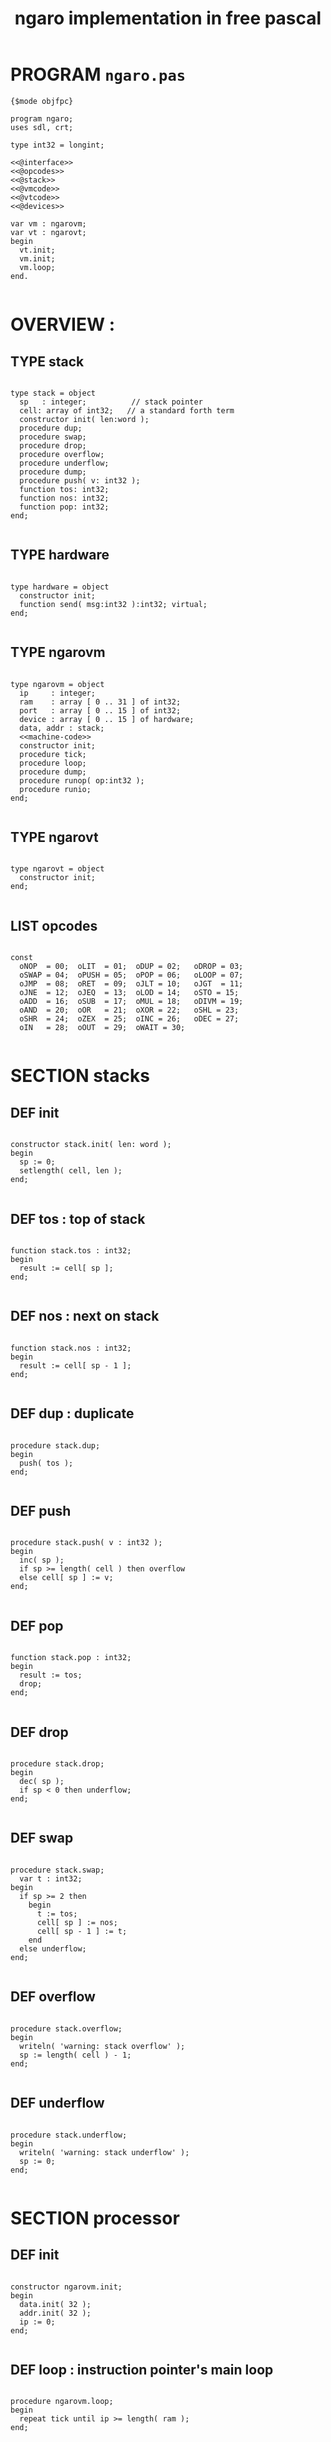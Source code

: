 #+TITLE: ngaro implementation in free pascal

* PROGRAM ~ngaro.pas~
#+begin_src delphi :tangle "gen/ngaro.pas" :noweb tangle
  {$mode objfpc}
    
  program ngaro;
  uses sdl, crt;
  
  type int32 = longint;
  
  <<@interface>>
  <<@opcodes>>
  <<@stack>>
  <<@vmcode>>
  <<@vtcode>>
  <<@devices>>
  
  var vm : ngarovm;
  var vt : ngarovt;
  begin
    vt.init;
    vm.init;
    vm.loop;
  end.
  
#+end_src


* OVERVIEW :
** TYPE stack
#+name: @interface
#+begin_src delphi

  type stack = object
    sp   : integer;          // stack pointer
    cell: array of int32;   // a standard forth term
    constructor init( len:word );
    procedure dup;
    procedure swap;
    procedure drop;
    procedure overflow;
    procedure underflow;
    procedure dump;
    procedure push( v: int32 );
    function tos: int32;
    function nos: int32;
    function pop: int32;
  end;

#+end_src

** TYPE hardware
#+name: @interface
#+begin_src delphi
  
  type hardware = object
    constructor init; 
    function send( msg:int32 ):int32; virtual;
  end;
    
#+end_src

** TYPE ngarovm
#+name: @interface
#+begin_src delphi
  
  type ngarovm = object
    ip     : integer;
    ram    : array [ 0 .. 31 ] of int32;
    port   : array [ 0 .. 15 ] of int32;
    device : array [ 0 .. 15 ] of hardware;
    data, addr : stack;
    <<machine-code>>
    constructor init;
    procedure tick;
    procedure loop;
    procedure dump;
    procedure runop( op:int32 );
    procedure runio;
  end;
    
#+end_src

** TYPE ngarovt
#+name: @interface
#+begin_src delphi
  
  type ngarovt = object
    constructor init;
  end;
  
#+end_src

** LIST opcodes
#+name: @opcodes
#+begin_src delphi

  const 
    oNOP  = 00;  oLIT  = 01;  oDUP = 02;   oDROP = 03;
    oSWAP = 04;  oPUSH = 05;  oPOP = 06;   oLOOP = 07;
    oJMP  = 08;  oRET  = 09;  oJLT = 10;   oJGT  = 11;
    oJNE  = 12;  oJEQ  = 13;  oLOD = 14;   oSTO = 15;
    oADD  = 16;  oSUB  = 17;  oMUL = 18;   oDIVM = 19;
    oAND  = 20;  oOR   = 21;  oXOR = 22;   oSHL = 23;
    oSHR  = 24;  oZEX  = 25;  oINC = 26;   oDEC = 27;
    oIN   = 28;  oOUT  = 29;  oWAIT = 30;
  
#+END_SRC

* SECTION stacks
** DEF init
#+name: @stack
#+begin_src delphi

  constructor stack.init( len: word );
  begin
    sp := 0;
    setlength( cell, len );
  end;

#+end_src

** DEF tos : top of stack
#+name: @stack
#+begin_src delphi

  function stack.tos : int32;
  begin
    result := cell[ sp ];
  end;

#+end_src

** DEF nos : next on stack
#+name: @stack
#+begin_src delphi

  function stack.nos : int32;
  begin
    result := cell[ sp - 1 ];
  end;

#+end_src

** DEF dup : duplicate
#+name: @stack
#+begin_src delphi

  procedure stack.dup;
  begin
    push( tos );
  end;

#+end_src

** DEF push 
#+name: @stack
#+begin_src delphi

  procedure stack.push( v : int32 );
  begin
    inc( sp );
    if sp >= length( cell ) then overflow
    else cell[ sp ] := v;
  end;

#+end_src

** DEF pop
#+name: @stack
#+begin_src delphi

  function stack.pop : int32;
  begin
    result := tos;
    drop;
  end;

#+end_src

** DEF drop
#+name: @stack
#+begin_src delphi

  procedure stack.drop;
  begin
    dec( sp );
    if sp < 0 then underflow;
  end;

#+end_src

** DEF swap
#+name: @stack
#+begin_src delphi

  procedure stack.swap;
    var t : int32;
  begin
    if sp >= 2 then
      begin
        t := tos;
        cell[ sp ] := nos;
        cell[ sp - 1 ] := t;
      end
    else underflow;
  end;

#+end_src

** DEF overflow
#+name: @stack
#+begin_src delphi

  procedure stack.overflow;
  begin
    writeln( 'warning: stack overflow' );
    sp := length( cell ) - 1;
  end;

#+end_src

** DEF underflow
#+name: @stack
#+begin_src delphi

  procedure stack.underflow;
  begin
    writeln( 'warning: stack underflow' );
    sp := 0;
  end;

#+end_src

* SECTION processor
** DEF init
#+name: @vmcode
#+begin_src delphi

  constructor ngarovm.init;
  begin
    data.init( 32 );
    addr.init( 32 );
    ip := 0;
  end;

#+end_src

** DEF loop : instruction pointer's main loop
#+name: @vmcode
#+begin_src delphi
      
  procedure ngarovm.loop;
  begin
    repeat tick until ip >= length( ram );
  end;
  
#+end_src

** DEF tick : single-tick version, for sdl
#+name: @vmcode
#+begin_src delphi
  
  procedure ngarovm.tick;
  begin
    dump;
    runop( ram[ ip ] );
    inc( ip );
  end;
  
#+end_src

** DEF runop : dispatch function
#+name: @vmcode
#+begin_src delphi
  
  procedure ngarovm.runop( op: int32 );
    var t, n, tmp : int32;
    <<runop-helper:jump>>
    <<runop-helper:tn>>
  begin
    if ( op > oWAIT ) or ( op < oNOP ) then
      <<user-ops>>
    else
      case op of
        oNOP : { do nothing } ;
        <<stack-ops>>
        <<branch-ops>>
        <<memory-ops>>
        <<alu-ops>>
        <<port-ops>>
      else
        // TODO: assert()
        writeln('error: this should not happen ');
        readln
      end
  end;
  
#+end_src

** DEF runio : hardware interrupt request, triggered by oWAIT
#+name: @vmcode
#+begin_src delphi
    
    { 
    | Ngaro machines connect via ports.                      |
    | A port is just a normal cell that's writable from both |
    | inside and outside the machine, much like a usb port.  |
    |                                                        |
    | The protocol is:                                       |
    |                                                        |
    | - write whatever you want to the ports                 |
    | - set port[ 0 ] to 0                                   |
    | - invoke the 'wait' instruction                        |
    |                                                        |
    | - the vm pauses until a device sets port[ 0 ] to 1     |
    |                                                        |
    | Note: only one device will trigger on each WAIT, and   |
    | (at least in this vm and the js one) they will always  |
    | be executed in order of ascending port numbers.        |
    |                                                        |
    | A device will only be triggered when you write a       |
    | non-zero values to its port.                           |
    |                                                        |
    }
    procedure ngarovm.runio; { triggered by the oWAIT op }
      var p: int32;
    begin
      if port[ 0 ] = 0 then
        begin
          port[ 0 ] := 1;
          for p in port do 
            begin
              if port[ p ] <> 0 then 
                begin
                  port[ p ] := device[ p ].send( port[ p ]);
                end;
            end;
        end;
    end;
    
#+end_src

* SECTION opcode implementations
** DEF runop/tn() : move ~data.tos~ and ~data.nos~ into ~t~ and ~n~
#+name: runop-helper:tn
#+begin_src delphi
  procedure tn();
  begin
    t := data.pop;
    n := data.pop;
  end;
#+end_src

** stack ops
#+name: stack-ops
#+begin_src delphi

  oDUP : data.dup;
  oDROP: data.drop;
  oSWAP: data.swap;
  oPUSH: addr.push( data.pop );
  oPOP : data.push( addr.pop );

#+end_src

** arithmetic ops
#+name: alu-ops
#+begin_src delphi

  oADD : data.push(  data.pop + data.pop );
  oSUB : data.push( -data.pop + data.pop );
  oMUL : data.push( -data.pop + data.pop );
  oDIVM: begin
           tn;
           data.push( n mod t ); { yep. mod comes first }
           data.push( n div t ); 
         end;
  oINC : inc( data.cell[ data.sp ] );
  oDEC : dec( data.cell[ data.sp ] );

#+end_src

** bitwise / logic ops
#+name: alu-ops
#+begin_src delphi
  
  oAND : data.push( data.pop AND data.pop );
  oOR  : data.push( data.pop OR data.pop );
  oXOR : data.push( data.pop XOR data.pop );
  oSHL : begin 
           t := data.pop; 
           data.push( data.pop shl t );
         end;
  oSHR : begin
           t := data.pop; 
           data.push( data.pop shr t );
         end;
  
#+end_src

** branch ops
*** DEF runop/jump() : shared for all the various jumps
#+name: runop-helper:jump
#+begin_src delphi

  procedure jump();          
  begin 
    ip := ram[ ip + 1 ];
    while ram[ ip ] = ord( oNOP ) do inc( ip );
    dec( ip ); { compensating for the post-op inc }
  end;

#+end_src

*** jump and conditional jumps
#+name: branch-ops
#+begin_src delphi

  oJMP : jump();
  oJLT : begin tn(); if t <  n then jump else inc( ip ) end;
  oJGT : begin tn(); if t >  n then jump else inc( ip ) end;
  oJNE : begin tn(); if t <> n then jump else inc( ip ) end;
  oJEQ : begin tn(); if t =  n then jump else inc( ip ) end;

#+end_src

*** return
#+name: branch-ops
#+begin_src delphi

  oRET : ip := addr.pop;

#+end_src

*** loop
#+name: branch-ops
#+begin_src delphi
  
  oLOOP: begin 
           dec( data.cell[ data.sp ] );
           tmp := ram[ ip ];
           if data.cell[ data.sp ] > 0 then 
             ip := ram[ ip + 1 ]
           else
             begin
               inc( ip );
               data.pop;
             end
         end;
  
#+end_src

*** zex : exit (return) if TOS = 0 ( sort of like ~assert~ )
#+name: branch-ops
#+begin_src delphi
  
  oZEX : if data.cell[ data.sp ] = 0 then 
           begin
             { sort of an assert / guard }
             data.pop; 
             ip := addr.pop;
           end;
  
#+end_src

** memory ops
#+name: memory-ops
#+begin_src delphi

  oLIT: begin
          inc( ip );
          data.push( ram[ ip ]);
        end;
  oLOD: begin { FETCH }
          data.push( ram[ data.pop ]);
        end;
  oSTO: begin { STORE : (na-) - put nos into ram at tos }
          tn;
          ram[ t ] := ram[ n ];
        end;

#+end_src

** port ops
#+name: port-ops
#+begin_src delphi

  oIN  : begin { p-n }
           t := data.pop;
           data.push( port[ t ] );
           port[ t ] := 0;
         end;
  oOUT : begin { np- }
           port[ data.pop ] := data.pop;
         end;
  oWAIT: begin { - }
           runio;
         end;

#+end_src

* SECTION debugger (pascal-hosted)
** opcode names
#+name: @opcodes
#+begin_src delphi
  
  const 
    mnemonic : array[ 0 .. 30 ] of string[ 5 ]
      = ( 'nop', 'lit', 'dup', 'drop',
          'swap', 'push', 'pop', 'loop',
          'jmp', 'ret', 'jlt', 'jgt',
          'jne', 'jeq', 'lod', 'sto',
          'add', 'sub', 'mul', 'divm',
          'and', 'or', 'xor', 'shl',
          'shr', 'zex', 'inc', 'dec',
          'in', 'out', 'wait'
        );
  
#+end_src

** dump stack
#+name: @stack
#+begin_src delphi

  procedure stack.dump;
    var s: string;
    var i: int32;
  begin
    if sp > 0 then
      for i := 1 to sp  do
        begin
          str( cell[ i ], s );
          write( s, ' ' );
        end;
    writeln;
  end;

#+end_src

** dump vm state
#+name: @vmcode
#+begin_src delphi
  
  procedure ngarovm.dump;
  var i: int32;
    var s: string[ 4 ];
  begin
    crt.clrscr;
    
    write( 'data :' ); data.dump;
    write( 'addr :' ); addr.dump;
    write( 'port :' );
    for i:= 0 to 15 do 
      begin
        str( port[ i ], s );
        write( s, ' ');
      end;
    writeln;
    
    { mini-debugger }
    i := 0;
    repeat 
      if i = ip 
      then write( ' -> ' )
      else write( '    ' );
      write( mnemonic[ ram[ i ]] );
      if ram[ i ] in [ oLIT, oLOOP, oJMP, oJGT, oJLT, oJNE, oJEQ ] then
        begin
          inc( i );
          str( ram[ i ], s );
          write(' ');
          write( s );
        end;
      writeln;
      inc( i );
    until i = length( self.ram );
    readln;
  end;

#+end_src

* SECTION devices
** general hardware
#+name: @devices
#+begin_src delphi
    
  function hardware.send( msg: int32 ): int32;
  begin
    result := 0;
  end;
  
#+end_src

** 
# all of these were ported from ngaro.js, 
# except file/io and enhanced text
*** ITEM port 0 : i/o events

Port 0 isn't connected to a device. It's just used to signal that one side or the other has data to transfer.

*** TODO port 1 : keyboard
**** keyboard events
  TYPE KeyboardEvent = SDL.TSDL_KeyboardEvent;
**** 
  if (ports[1] == 1 && inputMethod == 0)
  {
    ports[1] = lastKey;
    lastKey = 0;
    return;
  }
  if (ports[1] == 1 && inputMethod == 1)
  {
    ports[1] = tib.charCodeAt(0);
    tib = tib.substr(1, tib.length - 1);
    lastKey = 0;
    return;
  }

*** TODO port 2 : simple text output

portHandlers[2] = function()
{
  Term.renderChar( data.pop );
  ports[ 2 ] = 0;
}

*** SKIP port 3 : video update

This can probably be used for double-buffered graphics.

*** TODO port 4 : file i/o

portHandlers[4] = function()
{
  ports[4] = 0;
  saveImage();
}

*** TODO port 5 : querying the vm
#+begin_src pascal
  
  case vm.port[ 5 ] of
    -1  : res := IMAGE_SIZE;
    -2  : res := FB_EXISTS;
    -3  : res := FB_WIDTH;
    -4  : res := FB_HEIGHT;
    -5  : res := data.sp;
    -6  : res := addr.sp;
    -7  : res := -1;
    -8  : begin
      {
         var foo = new Date;
         var unixtime_ms = foo.getTime();
         var unixtime = parseInt(unixtime_ms / 1000);
         res : = unixtime;
      }
         end;
    -9  : res := 0;
    -11 : res := TERM_WIDTH;
    -12 : res := TERM_HEIGHT;
  end;  
    
#+end_src

*** SKIP port 6 : canvas
#+begin_src delphi
  portHandlers[6] = function()
  {
    switch (ports[6])
    {
      case 1:
        rxCanvasSetColor(data.pop);
        break;
      case 2:
        var x, y;
        y = data.pop;
        x = data.pop;
        fb.fillRect(x, y, 2, 2);
        break;
      case 3:
        var x, y, h, w;
        w = data.pop;
        h = data.pop;
        y = data.pop;
        x = data.pop;
        fb.strokeRect(x, y, w, h);
        break;
      case 4:
        var x, y, h, w;
        w = data.pop;
        h = data.pop;
        y = data.pop;
        x = data.pop;
        fb.fillRect(x, y, w, h);
        break;
      case 5:
        var x, y, h;
        h = data.pop;
        y = data.pop;
        x = data.pop;
        fb.fillRect(x, y, 2, h);
        break;
      case 6:
        var x, y, w;
        w = data.pop;
        y = data.pop;
        x = data.pop;
        fb.fillRect(x, y, w, 2);
        break;
      case 7:
        var x, y, w;
        w = data.pop;
        y = data.pop;
        x = data.pop;
        fb.beginPath;
        fb.arc(x, y, w, 0, Math.PI*2, true);
        fb.closePath();
        fb.stroke();
        break;
      case 8:
        var x, y, w;
        w = data.pop;
        y = data.pop;
        x = data.pop;
        fb.beginPath;
        fb.arc(x, y, w, 0, Math.PI*2, true);
        fb.closePath;
        fb.fill;
        break;
      default:
        // do nothing
    }
    ports[6] = 0;
  }
    
#+end_src

*** SKIP port 7 : mouse
#+begin_src delphi
  
  portHandlers[7] = function()
  {
    if (ports[7] == 1)
    {
      data.push(mx);
      data.push(my);
      ports[7] = 0;
    }
    if (ports[7] == 2)
    {
      data.push(mb);
      ports[7] = 0;
    }
  }
  
#+end_src

*** TODO port 8 : enhanced text output
**** msg 1 : ( rc- ) row col
**** msg 2 : ( n-  ) fg
**** msg 3 : ( n-  ) bg

* SECTION assembler
* SECTION virtual terminal
#+name: @vtcode
#+BEGIN_SRC delphi
  
  constructor ngarovt.init;
  begin
  end;

  constructor hardware.init;
  begin
  end;
  
#+END_SRC


